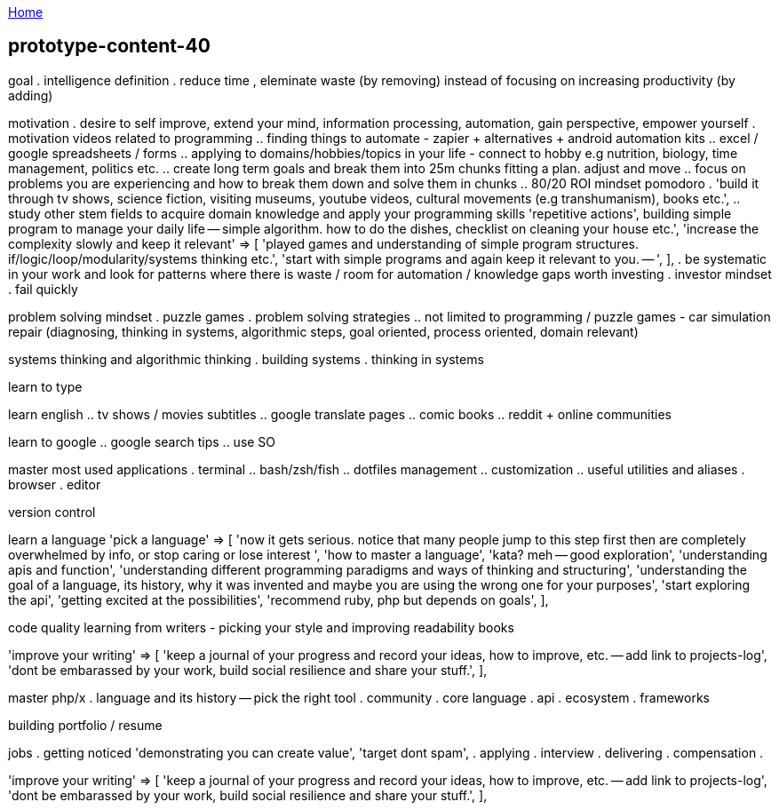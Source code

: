 :uri-asciidoctor: http://asciidoctor.org
:icons: font
:source-highlighter: pygments
:nofooter:

++++
<script>
  (function(i,s,o,g,r,a,m){i['GoogleAnalyticsObject']=r;i[r]=i[r]||function(){
  (i[r].q=i[r].q||[]).push(arguments)},i[r].l=1*new Date();a=s.createElement(o),
  m=s.getElementsByTagName(o)[0];a.async=1;a.src=g;m.parentNode.insertBefore(a,m)
  })(window,document,'script','https://www.google-analytics.com/analytics.js','ga');
  ga('create', 'UA-90513711-1', 'auto');
  ga('send', 'pageview');
</script>
++++

link:index[Home]

== prototype-content-40



goal 
. intelligence definition 
. reduce time , eleminate waste (by removing) instead of focusing on increasing productivity (by adding)


motivation
. desire to self improve, extend your mind, information processing, automation, gain perspective, empower yourself
. motivation videos related to programming
.. finding things to automate - zapier + alternatives + android automation kits
.. excel / google spreadsheets / forms
.. applying to domains/hobbies/topics in your life - connect to hobby e.g nutrition, biology, time management, politics etc.
.. create long term goals and break them into 25m chunks fitting a plan. adjust and move
.. focus on problems you are experiencing and how to break them down and solve them in chunks
.. 80/20 ROI mindset pomodoro
. 'build it through tv shows, science fiction, visiting museums, youtube videos, cultural movements (e.g transhumanism), books etc.',
.. study other stem fields to acquire domain knowledge and apply your programming skills
'repetitive actions',
building simple program to manage your daily life -- simple algorithm. how to do the dishes, checklist on cleaning your house etc.',
    'increase the complexity slowly and keep it relevant'     => [
        'played games and understanding of simple program structures. if/logic/loop/modularity/systems thinking etc.',
        'start with simple programs and again keep it relevant to you. -- ',
    ],
. be systematic in your work and look for patterns where there is waste / room for automation / knowledge gaps worth investing    
. investor mindset
. fail quickly


problem solving mindset
. puzzle games
. problem solving strategies
.. not limited to programming / puzzle games - car simulation repair (diagnosing, thinking in systems, algorithmic steps, goal oriented, process oriented, domain relevant)


systems thinking and algorithmic thinking
. building systems
. thinking in systems

learn to type


learn english
.. tv shows / movies subtitles
.. google translate pages
.. comic books
.. reddit + online communities

learn to google 
.. google search tips
.. use SO

master most used applications
. terminal
.. bash/zsh/fish
.. dotfiles management
.. customization
.. useful utilities and aliases
. browser
. editor

version control

learn a language
    'pick a language'                                         => [
        'now it gets serious. notice that many people jump to this step first then are completely overwhelmed by info, or stop caring or lose interest ',
        'how to master a language',
        'kata? meh -- good exploration',
        'understanding apis and function',
        'understanding different programming paradigms and ways of thinking and structuring',
        'understanding the goal of a language, its history, why it was invented and maybe you are using the wrong one for your purposes',
        'start exploring the api',
        'getting excited at the possibilities',
        'recommend ruby, php but depends on goals',
    ],
    
code quality
    learning from writers - picking your style and improving
    readability books
    
    
'improve your writing'                                    => [
    'keep a journal of your progress and record your ideas, how to improve, etc. -- add link to projects-log',
    'dont be embarassed by your work, build social resilience and share your stuff.',
],

master php/x
. language and its history -- pick the right tool
. community
. core language
. api 
. ecosystem
. frameworks 



building portfolio / resume

jobs
. getting noticed
    'demonstrating you can create value',
    'target dont spam',
. applying 
. interview
. delivering 
. compensation
. 


'improve your writing'                                    => [
    'keep a journal of your progress and record your ideas, how to improve, etc. -- add link to projects-log',
    'dont be embarassed by your work, build social resilience and share your stuff.',
],




======




